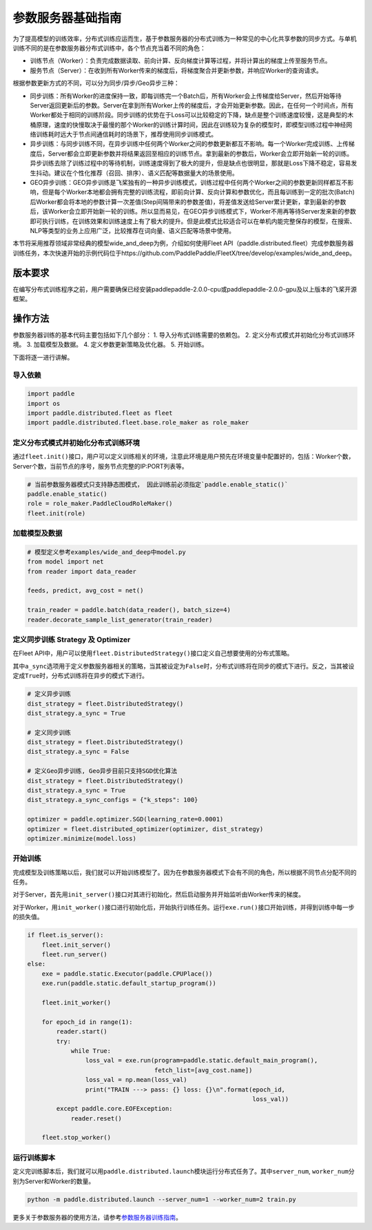 参数服务器基础指南
==================

为了提高模型的训练效率，分布式训练应运而生，基于参数服务器的分布式训练为一种常见的中心化共享参数的同步方式。与单机训练不同的是在参数服务器分布式训练中，各个节点充当着不同的角色：

-  训练节点（Worker）：负责完成数据读取、前向计算、反向梯度计算等过程，并将计算出的梯度上传至服务节点。
-  服务节点（Server）：在收到所有Worker传来的梯度后，将梯度聚合并更新参数，并响应Worker的查询请求。

根据参数更新方式的不同，可以分为同步/异步/Geo异步三种：

-  同步训练：所有Worker的进度保持一致，即每训练完一个Batch后，所有Worker会上传梯度给Server，然后开始等待Server返回更新后的参数。Server在拿到所有Worker上传的梯度后，才会开始更新参数。因此，在任何一个时间点，所有Worker都处于相同的训练阶段。同步训练的优势在于Loss可以比较稳定的下降，缺点是整个训练速度较慢，这是典型的木桶原理，速度的快慢取决于最慢的那个Worker的训练计算时间，因此在训练较为复杂的模型时，即模型训练过程中神经网络训练耗时远大于节点间通信耗时的场景下，推荐使用同步训练模式。
-  异步训练：与同步训练不同，在异步训练中任何两个Worker之间的参数更新都互不影响。每一个Worker完成训练、上传梯度后，Server都会立即更新参数并将结果返回至相应的训练节点。拿到最新的参数后，Worker会立即开始新一轮的训练。异步训练去除了训练过程中的等待机制，训练速度得到了极大的提升，但是缺点也很明显，那就是Loss下降不稳定，容易发生抖动。建议在个性化推荐（召回、排序）、语义匹配等数据量大的场景使用。
-  GEO异步训练：GEO异步训练是飞桨独有的一种异步训练模式，训练过程中任何两个Worker之间的参数更新同样都互不影响，但是每个Worker本地都会拥有完整的训练流程，即前向计算、反向计算和参数优化，而且每训练到一定的批次(Batch) 后Worker都会将本地的参数计算一次差值(Step间隔带来的参数差值)，将差值发送给Server累计更新，拿到最新的参数后，该Worker会立即开始新一轮的训练。所以显而易见，在GEO异步训练模式下，Worker不用再等待Server发来新的参数即可执行训练，在训练效果和训练速度上有了极大的提升。但是此模式比较适合可以在单机内能完整保存的模型，在搜索、NLP等类型的业务上应用广泛，比较推荐在词向量、语义匹配等场景中使用。

本节将采用推荐领域非常经典的模型wide_and_deep为例，介绍如何使用Fleet API（paddle.distributed.fleet）完成参数服务器训练任务，本次快速开始的示例代码位于https://github.com/PaddlePaddle/FleetX/tree/develop/examples/wide_and_deep。


版本要求
--------
在编写分布式训练程序之前，用户需要确保已经安装paddlepaddle-2.0.0-cpu或paddlepaddle-2.0.0-gpu及以上版本的飞桨开源框架。


操作方法
--------
参数服务器训练的基本代码主要包括如下几个部分：
1. 导入分布式训练需要的依赖包。
2. 定义分布式模式并初始化分布式训练环境。
3. 加载模型及数据。
4. 定义参数更新策略及优化器。
5. 开始训练。

下面将逐一进行讲解。

导入依赖
~~~~~~~~

.. code:: python

    import paddle
    import os
    import paddle.distributed.fleet as fleet
    import paddle.distributed.fleet.base.role_maker as role_maker


定义分布式模式并初始化分布式训练环境
~~~~~~~~~~~~~~~~~~~~~~~~~~~~~~~~~~~~~~~

通过\ ``fleet.init()``\ 接口，用户可以定义训练相关的环境，注意此环境是用户预先在环境变量中配置好的，包括：Worker个数，Server个数，当前节点的序号，服务节点完整的IP:PORT列表等。

.. code:: python

    # 当前参数服务器模式只支持静态图模式， 因此训练前必须指定`paddle.enable_static()`
    paddle.enable_static()
    role = role_maker.PaddleCloudRoleMaker()
    fleet.init(role)


加载模型及数据
~~~~~~~~~~~~~~

.. code:: python

    # 模型定义参考examples/wide_and_deep中model.py
    from model import net
    from reader import data_reader

    feeds, predict, avg_cost = net()

    train_reader = paddle.batch(data_reader(), batch_size=4)
    reader.decorate_sample_list_generator(train_reader)


定义同步训练 Strategy 及 Optimizer
~~~~~~~~~~~~~~~~~~~~~~~~~~~~~~~~~~

在Fleet API中，用户可以使用\ ``fleet.DistributedStrategy()``\ 接口定义自己想要使用的分布式策略。

其中\ ``a_sync``\ 选项用于定义参数服务器相关的策略，当其被设定为\ ``False``\ 时，分布式训练将在同步的模式下进行。反之，当其被设定成\ ``True``\ 时，分布式训练将在异步的模式下进行。

.. code:: python

    # 定义异步训练
    dist_strategy = fleet.DistributedStrategy()
    dist_strategy.a_sync = True

    # 定义同步训练
    dist_strategy = fleet.DistributedStrategy()
    dist_strategy.a_sync = False

    # 定义Geo异步训练, Geo异步目前只支持SGD优化算法
    dist_strategy = fleet.DistributedStrategy()
    dist_strategy.a_sync = True
    dist_strategy.a_sync_configs = {"k_steps": 100}

    optimizer = paddle.optimizer.SGD(learning_rate=0.0001)
    optimizer = fleet.distributed_optimizer(optimizer, dist_strategy)
    optimizer.minimize(model.loss)


开始训练
~~~~~~~~

完成模型及训练策略以后，我们就可以开始训练模型了。因为在参数服务器模式下会有不同的角色，所以根据不同节点分配不同的任务。

对于Server，首先用\ ``init_server()``\ 接口对其进行初始化，然后启动服务并开始监听由Worker传来的梯度。

对于Worker，用\ ``init_worker()``\ 接口进行初始化后，开始执行训练任务。运行\ ``exe.run()``\ 接口开始训练，并得到训练中每一步的损失值。

.. code:: python

    if fleet.is_server():
        fleet.init_server()
        fleet.run_server()
    else:
        exe = paddle.static.Executor(paddle.CPUPlace())
        exe.run(paddle.static.default_startup_program())

        fleet.init_worker()

        for epoch_id in range(1):
            reader.start()
            try:
                while True:
                    loss_val = exe.run(program=paddle.static.default_main_program(),
                                       fetch_list=[avg_cost.name])
                    loss_val = np.mean(loss_val)
                    print("TRAIN ---> pass: {} loss: {}\n".format(epoch_id,
                                                                  loss_val))
            except paddle.core.EOFException:
                reader.reset()
    
        fleet.stop_worker()


运行训练脚本
~~~~~~~~~~~~

定义完训练脚本后，我们就可以用\ ``paddle.distributed.launch``\ 模块运行分布式任务了。其中\ ``server_num``\ ,
``worker_num``\ 分别为Server和Worker的数量。

.. code:: sh

    python -m paddle.distributed.launch --server_num=1 --worker_num=2 train.py

更多关于参数服务器的使用方法，请参考\ `参数服务器训练指南 <https://fleet-x.readthedocs.io/en/latest/paddle_fleet_rst/parameter_server/index.html>`__\ 。
